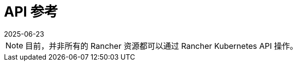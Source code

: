 = API 参考
:revdate: 2025-06-23
:page-revdate: {revdate}
:page-role: -toc

[NOTE]
====
目前，并非所有的 Rancher 资源都可以通过 Rancher Kubernetes API 操作。
====

++++
<div class="api-doc">
    <redoc id='redoc-container'></redoc>
    <script src="https://cdn.redoc.ly/redoc/latest/bundles/redoc.standalone.js"></script>
    <script>
        Redoc.init('../_attachments/swagger-v2.11.json',
        {scrollYOffset: '.toolbar'},
        document.getElementById('redoc-container'))
    </script>
</div>
++++
